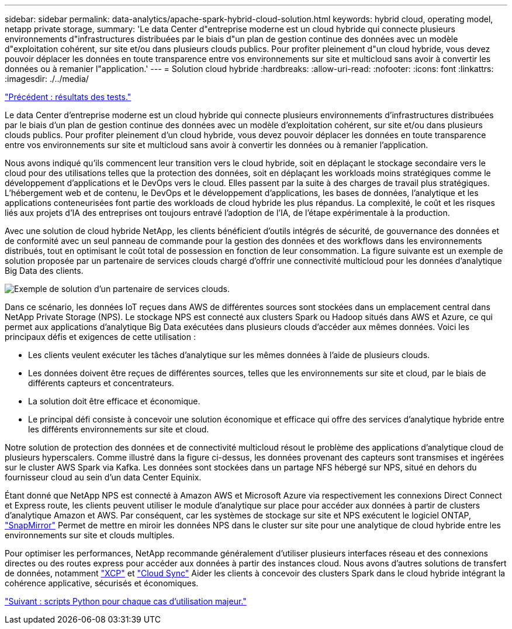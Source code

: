 ---
sidebar: sidebar 
permalink: data-analytics/apache-spark-hybrid-cloud-solution.html 
keywords: hybrid cloud, operating model, netapp private storage, 
summary: 'Le data Center d"entreprise moderne est un cloud hybride qui connecte plusieurs environnements d"infrastructures distribuées par le biais d"un plan de gestion continue des données avec un modèle d"exploitation cohérent, sur site et/ou dans plusieurs clouds publics. Pour profiter pleinement d"un cloud hybride, vous devez pouvoir déplacer les données en toute transparence entre vos environnements sur site et multicloud sans avoir à convertir les données ou à remanier l"application.' 
---
= Solution cloud hybride
:hardbreaks:
:allow-uri-read: 
:nofooter: 
:icons: font
:linkattrs: 
:imagesdir: ./../media/


link:apache-spark-testing-results.html["Précédent : résultats des tests."]

Le data Center d'entreprise moderne est un cloud hybride qui connecte plusieurs environnements d'infrastructures distribuées par le biais d'un plan de gestion continue des données avec un modèle d'exploitation cohérent, sur site et/ou dans plusieurs clouds publics. Pour profiter pleinement d'un cloud hybride, vous devez pouvoir déplacer les données en toute transparence entre vos environnements sur site et multicloud sans avoir à convertir les données ou à remanier l'application.

Nous avons indiqué qu'ils commencent leur transition vers le cloud hybride, soit en déplaçant le stockage secondaire vers le cloud pour des utilisations telles que la protection des données, soit en déplaçant les workloads moins stratégiques comme le développement d'applications et le DevOps vers le cloud. Elles passent par la suite à des charges de travail plus stratégiques. L'hébergement web et de contenu, le DevOps et le développement d'applications, les bases de données, l'analytique et les applications conteneurisées font partie des workloads de cloud hybride les plus répandus. La complexité, le coût et les risques liés aux projets d'IA des entreprises ont toujours entravé l'adoption de l'IA, de l'étape expérimentale à la production.

Avec une solution de cloud hybride NetApp, les clients bénéficient d'outils intégrés de sécurité, de gouvernance des données et de conformité avec un seul panneau de commande pour la gestion des données et des workflows dans les environnements distribués, tout en optimisant le coût total de possession en fonction de leur consommation. La figure suivante est un exemple de solution proposée par un partenaire de services clouds chargé d'offrir une connectivité multicloud pour les données d'analytique Big Data des clients.

image:apache-spark-image14.png["Exemple de solution d'un partenaire de services clouds."]

Dans ce scénario, les données IoT reçues dans AWS de différentes sources sont stockées dans un emplacement central dans NetApp Private Storage (NPS). Le stockage NPS est connecté aux clusters Spark ou Hadoop situés dans AWS et Azure, ce qui permet aux applications d'analytique Big Data exécutées dans plusieurs clouds d'accéder aux mêmes données. Voici les principaux défis et exigences de cette utilisation :

* Les clients veulent exécuter les tâches d'analytique sur les mêmes données à l'aide de plusieurs clouds.
* Les données doivent être reçues de différentes sources, telles que les environnements sur site et cloud, par le biais de différents capteurs et concentrateurs.
* La solution doit être efficace et économique.
* Le principal défi consiste à concevoir une solution économique et efficace qui offre des services d'analytique hybride entre les différents environnements sur site et cloud.


Notre solution de protection des données et de connectivité multicloud résout le problème des applications d'analytique cloud de plusieurs hyperscalers. Comme illustré dans la figure ci-dessus, les données provenant des capteurs sont transmises et ingérées sur le cluster AWS Spark via Kafka. Les données sont stockées dans un partage NFS hébergé sur NPS, situé en dehors du fournisseur cloud au sein d'un data Center Equinix.

Étant donné que NetApp NPS est connecté à Amazon AWS et Microsoft Azure via respectivement les connexions Direct Connect et Express route, les clients peuvent utiliser le module d'analytique sur place pour accéder aux données à partir de clusters d'analytique Amazon et AWS. Par conséquent, car les systèmes de stockage sur site et NPS exécutent le logiciel ONTAP, https://docs.netapp.com/us-en/ontap/data-protection/snapmirror-replication-concept.html["SnapMirror"^] Permet de mettre en miroir les données NPS dans le cluster sur site pour une analytique de cloud hybride entre les environnements sur site et clouds multiples.

Pour optimiser les performances, NetApp recommande généralement d'utiliser plusieurs interfaces réseau et des connexions directes ou des routes express pour accéder aux données à partir des instances cloud. Nous avons d'autres solutions de transfert de données, notamment https://mysupport.netapp.com/documentation/docweb/index.html?productID=63942&language=en-US["XCP"^] et https://cloud.netapp.com/cloud-sync-service["Cloud Sync"^] Aider les clients à concevoir des clusters Spark dans le cloud hybride intégrant la cohérence applicative, sécurisés et économiques.

link:apache-spark-python-scripts-for-each-major-use-case.html["Suivant : scripts Python pour chaque cas d'utilisation majeur."]

